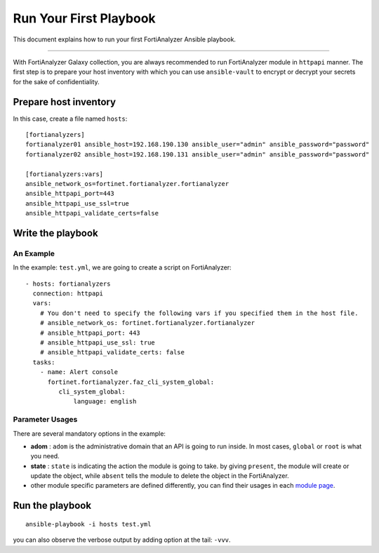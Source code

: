 
Run Your First Playbook
==============================

This document explains how to run your first FortiAnalyzer Ansible playbook.

--------------

With FortiAnalyzer Galaxy collection, you are always recommended to run
FortiAnalyzer module in ``httpapi`` manner. The first step is to prepare your
host inventory with which you can use ``ansible-vault`` to encrypt or
decrypt your secrets for the sake of confidentiality.

Prepare host inventory
~~~~~~~~~~~~~~~~~~~~~~

In this case, create a file named ``hosts``:

::

   [fortianalyzers]
   fortianalyzer01 ansible_host=192.168.190.130 ansible_user="admin" ansible_password="password"
   fortianalyzer02 ansible_host=192.168.190.131 ansible_user="admin" ansible_password="password"

   [fortianalyzers:vars]
   ansible_network_os=fortinet.fortianalyzer.fortianalyzer
   ansible_httpapi_port=443
   ansible_httpapi_use_ssl=true
   ansible_httpapi_validate_certs=false

Write the playbook
~~~~~~~~~~~~~~~~~~

An Example
----------

In the example: ``test.yml``, we are going to create a script on FortiAnalyzer:

::

   - hosts: fortianalyzers
     connection: httpapi
     vars:
       # You don't need to specify the following vars if you specified them in the host file.
       # ansible_network_os: fortinet.fortianalyzer.fortianalyzer
       # ansible_httpapi_port: 443
       # ansible_httpapi_use_ssl: true
       # ansible_httpapi_validate_certs: false
     tasks:
       - name: Alert console
         fortinet.fortianalyzer.faz_cli_system_global:
            cli_system_global:
                language: english


Parameter Usages
----------------

There are several mandatory options in the example:

-  **adom** : ``adom`` is the administrative domain that an API is going to run inside. In most cases, ``global`` or ``root`` is what you need.
-  **state** : ``state`` is indicating the action the module is going to take. by giving ``present``, the module will create or update the object, while ``absent`` tells the module to delete the object in the FortiAnalyzer.
-  other module specific parameters are defined differently, you can find their usages in each `module page`_.

.. _module page: modules.html

Run the playbook
~~~~~~~~~~~~~~~~

::

   ansible-playbook -i hosts test.yml

you can also observe the verbose output by adding option at the tail:
``-vvv``.
